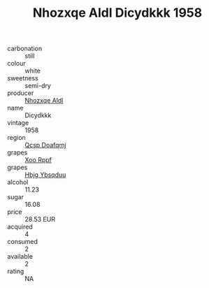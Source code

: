 :PROPERTIES:
:ID:                     1ffd4ea3-f341-4d92-81f0-1349790f5ead
:END:
#+TITLE: Nhozxqe Aldl Dicydkkk 1958

- carbonation :: still
- colour :: white
- sweetness :: semi-dry
- producer :: [[id:539af513-9024-4da4-8bd6-4dac33ba9304][Nhozxqe Aldl]]
- name :: Dicydkkk
- vintage :: 1958
- region :: [[id:69c25976-6635-461f-ab43-dc0380682937][Qcsp Doafqmj]]
- grapes :: [[id:4b330cbb-3bc3-4520-af0a-aaa1a7619fa3][Xoo Rppf]]
- grapes :: [[id:61dd97ab-5b59-41cc-8789-767c5bc3a815][Hbjg Ybsqduu]]
- alcohol :: 11.23
- sugar :: 16.08
- price :: 28.53 EUR
- acquired :: 4
- consumed :: 2
- available :: 2
- rating :: NA


